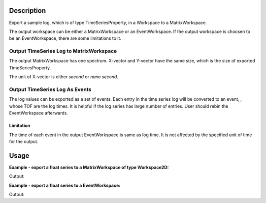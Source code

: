 .. algorithm::

.. summary::

.. alias::

.. properties::

Description
-----------

Export a sample log, which is of type TimeSeriesProperty, in a Workspace to a MatrixWorkspace.

The output workspace can be either a MatrixWorkspace or an EventWorkspace.
If the output workspace is choosen to be an EventWorkspace, there are some limitations to it.

Output TimeSeries Log to MatrixWorkspace
########################################

The output MatrixWorkspace has one spectrum.  
X-vector and Y-vector have the same size, which is the size of exported TimeSeriesProperty.

The unit of X-vector is either *second* or *nano second*.

Output TimeSeries Log As Events
###############################

The log values can be exported as a set of events.
Each entry in the time series log will be converted to an event, , whose TOF are the log times.
It is helpful if the log series has large number of entries.
User should rebin the EventWorkspace afterwards.

Limitation
++++++++++

The time of each event in the output EventWorkspace is same as log time.
It is not affected by the specified unit of time for the output.


Usage
-----

**Example - export a float series to a MatrixWorkspace of type Workspace2D:**

.. testcode:: ExExpTempWS2D

  # Load data
  dataws = LoadNexusProcessed(Filename="PG3_2538_2k.nxs")

  # Create a new log
  import mantid.kernel as mk
  testprop = mk.FloatTimeSeriesProperty("Temp")

  from numpy import random
  random.seed(10)
  for i in range(60):
      randsec = random.randint(0, 59)
      randval = random.random()*100.
      timetemp = mk.DateAndTime("2012-01-01T00:%d:%d"%(i, randsec))
      testprop.addValue(timetemp, randval)
  dataws.run().addProperty("Temp", testprop, True)

  # Run algorithm
  propws = ExportTimeSeriesLog(InputWorkspace=dataws, LogName="Temp", IsEventWorkspace=False)

  # Check
  print("Length of X = %d, Length of Y = %d." % (len(propws.readX(0)), len(propws.readY(0))))
  print("X[0]  = {:.1f}, Y[0]  = {:.5f}".format(propws.readX(0)[0], propws.readY(0)[0]))
  print("X[20] = {:.1f}, Y[20] = {:.5f}".format(propws.readX(0)[20], propws.readY(0)[20]))
  print("X[40] = {:.1f}, Y[40] = {:.5f}".format(propws.readX(0)[40], propws.readY(0)[40]))

.. testcleanup:: ExExpTempWS2D

  DeleteWorkspace(dataws)
  DeleteWorkspace(propws)

Output:

.. testoutput:: ExExpTempWS2D

  Length of X = 60, Length of Y = 60.
  X[0]  = 26089801.0, Y[0]  = 29.87612
  X[20] = 26091048.0, Y[20] = 61.19433
  X[40] = 26092225.0, Y[40] = 63.79516

**Example - export a float series to a EventWorkspace:**

.. testcode:: ExExpTempEvent

  # Load data
  import mantid.kernel as mk
  dataws = LoadNexusProcessed(Filename="PG3_2538_2k.nxs")

  # Create a new log
  testprop = mk.FloatTimeSeriesProperty("Temp")

  from numpy import random
  random.seed(10)
  for i in range(60):
      randsec = random.randint(0, 59)
      randval = random.random()*100.
      timetemp = mk.DateAndTime("2012-01-01T00:%d:%d"%(i, randsec))
      testprop.addValue(timetemp, randval)
  dataws.run().addProperty("Temp", testprop, True)

  # Run algorithm
  propws = ExportTimeSeriesLog(InputWorkspace=dataws, LogName="Temp", NumberEntriesExport=40, IsEventWorkspace=True)

  # Check
  print("Length of X = {}, Length of Y = {}.".format(len(propws.readX(0)), len(propws.readY(0))))
  print("X[0]  = {:.1f}, Y[0]  = {:.5f}".format(propws.readX(0)[0], propws.readY(0)[0]))
  print("Number of events = {}".format(propws.getNumberEvents()))

.. testcleanup:: ExExpTempEvent

  DeleteWorkspace(propws)
  DeleteWorkspace(dataws)

Output:

.. testoutput:: ExExpTempEvent

  Length of X = 2, Length of Y = 1.
  X[0]  = 26089801000000.0, Y[0]  = 1958.93574
  Number of events = 40

.. categories::

.. sourcelink::
